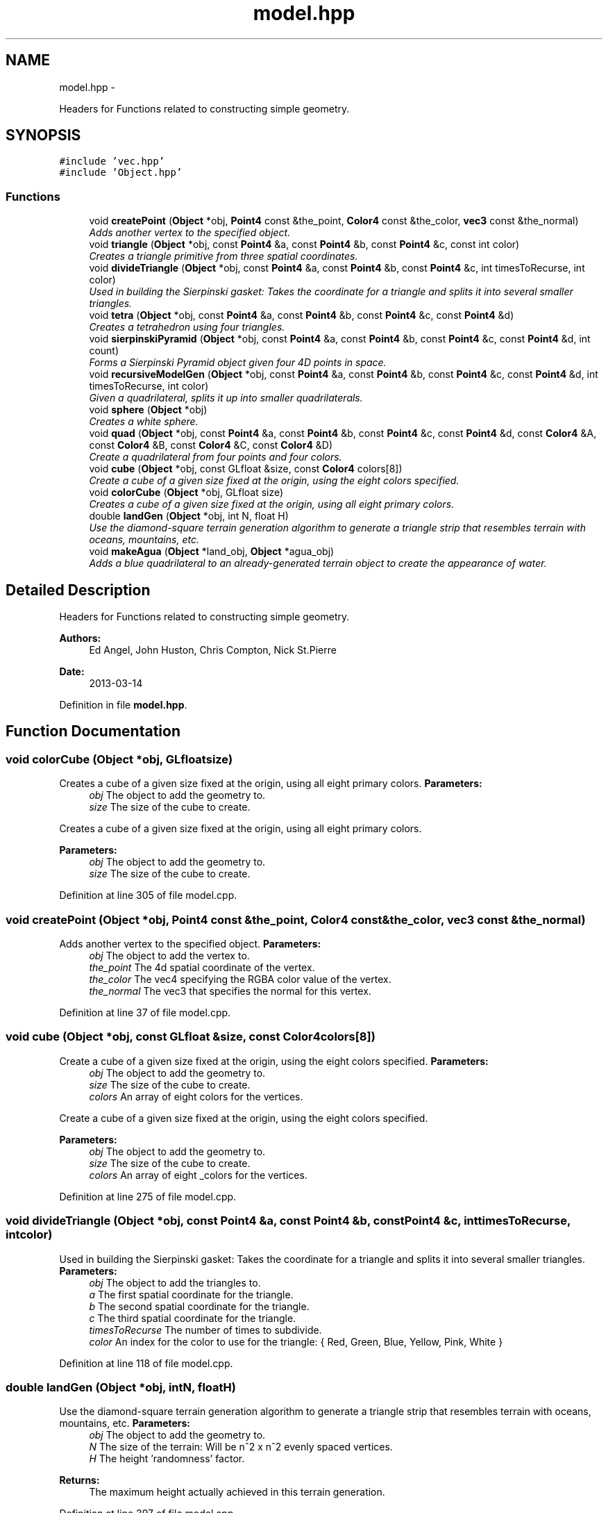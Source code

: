 .TH "model.hpp" 3 "Fri Mar 29 2013" "Version 31337" "HyperGrafx" \" -*- nroff -*-
.ad l
.nh
.SH NAME
model.hpp \- 
.PP
Headers for Functions related to constructing simple geometry\&.  

.SH SYNOPSIS
.br
.PP
\fC#include 'vec\&.hpp'\fP
.br
\fC#include 'Object\&.hpp'\fP
.br

.SS "Functions"

.in +1c
.ti -1c
.RI "void \fBcreatePoint\fP (\fBObject\fP *obj, \fBPoint4\fP const &the_point, \fBColor4\fP const &the_color, \fBvec3\fP const &the_normal)"
.br
.RI "\fIAdds another vertex to the specified object\&. \fP"
.ti -1c
.RI "void \fBtriangle\fP (\fBObject\fP *obj, const \fBPoint4\fP &a, const \fBPoint4\fP &b, const \fBPoint4\fP &c, const int color)"
.br
.RI "\fICreates a triangle primitive from three spatial coordinates\&. \fP"
.ti -1c
.RI "void \fBdivideTriangle\fP (\fBObject\fP *obj, const \fBPoint4\fP &a, const \fBPoint4\fP &b, const \fBPoint4\fP &c, int timesToRecurse, int color)"
.br
.RI "\fIUsed in building the Sierpinski gasket: Takes the coordinate for a triangle and splits it into several smaller triangles\&. \fP"
.ti -1c
.RI "void \fBtetra\fP (\fBObject\fP *obj, const \fBPoint4\fP &a, const \fBPoint4\fP &b, const \fBPoint4\fP &c, const \fBPoint4\fP &d)"
.br
.RI "\fICreates a tetrahedron using four triangles\&. \fP"
.ti -1c
.RI "void \fBsierpinskiPyramid\fP (\fBObject\fP *obj, const \fBPoint4\fP &a, const \fBPoint4\fP &b, const \fBPoint4\fP &c, const \fBPoint4\fP &d, int count)"
.br
.RI "\fIForms a Sierpinski Pyramid object given four 4D points in space\&. \fP"
.ti -1c
.RI "void \fBrecursiveModelGen\fP (\fBObject\fP *obj, const \fBPoint4\fP &a, const \fBPoint4\fP &b, const \fBPoint4\fP &c, const \fBPoint4\fP &d, int timesToRecurse, int color)"
.br
.RI "\fIGiven a quadrilateral, splits it up into smaller quadrilaterals\&. \fP"
.ti -1c
.RI "void \fBsphere\fP (\fBObject\fP *obj)"
.br
.RI "\fICreates a white sphere\&. \fP"
.ti -1c
.RI "void \fBquad\fP (\fBObject\fP *obj, const \fBPoint4\fP &a, const \fBPoint4\fP &b, const \fBPoint4\fP &c, const \fBPoint4\fP &d, const \fBColor4\fP &A, const \fBColor4\fP &B, const \fBColor4\fP &C, const \fBColor4\fP &D)"
.br
.RI "\fICreate a quadrilateral from four points and four colors\&. \fP"
.ti -1c
.RI "void \fBcube\fP (\fBObject\fP *obj, const GLfloat &size, const \fBColor4\fP colors[8])"
.br
.RI "\fICreate a cube of a given size fixed at the origin, using the eight colors specified\&. \fP"
.ti -1c
.RI "void \fBcolorCube\fP (\fBObject\fP *obj, GLfloat size)"
.br
.RI "\fICreates a cube of a given size fixed at the origin, using all eight primary colors\&. \fP"
.ti -1c
.RI "double \fBlandGen\fP (\fBObject\fP *obj, int N, float H)"
.br
.RI "\fIUse the diamond-square terrain generation algorithm to generate a triangle strip that resembles terrain with oceans, mountains, etc\&. \fP"
.ti -1c
.RI "void \fBmakeAgua\fP (\fBObject\fP *land_obj, \fBObject\fP *agua_obj)"
.br
.RI "\fIAdds a blue quadrilateral to an already-generated terrain object to create the appearance of water\&. \fP"
.in -1c
.SH "Detailed Description"
.PP 
Headers for Functions related to constructing simple geometry\&. 

\fBAuthors:\fP
.RS 4
Ed Angel, John Huston, Chris Compton, Nick St\&.Pierre 
.RE
.PP
\fBDate:\fP
.RS 4
2013-03-14 
.RE
.PP

.PP
Definition in file \fBmodel\&.hpp\fP\&.
.SH "Function Documentation"
.PP 
.SS "void colorCube (\fBObject\fP *obj, GLfloatsize)"

.PP
Creates a cube of a given size fixed at the origin, using all eight primary colors\&. \fBParameters:\fP
.RS 4
\fIobj\fP The object to add the geometry to\&. 
.br
\fIsize\fP The size of the cube to create\&.
.RE
.PP
Creates a cube of a given size fixed at the origin, using all eight primary colors\&.
.PP
\fBParameters:\fP
.RS 4
\fIobj\fP The object to add the geometry to\&. 
.br
\fIsize\fP The size of the cube to create\&. 
.RE
.PP

.PP
Definition at line 305 of file model\&.cpp\&.
.SS "void createPoint (\fBObject\fP *obj, \fBPoint4\fP const &the_point, \fBColor4\fP const &the_color, \fBvec3\fP const &the_normal)"

.PP
Adds another vertex to the specified object\&. \fBParameters:\fP
.RS 4
\fIobj\fP The object to add the vertex to\&. 
.br
\fIthe_point\fP The 4d spatial coordinate of the vertex\&. 
.br
\fIthe_color\fP The vec4 specifying the RGBA color value of the vertex\&. 
.br
\fIthe_normal\fP The vec3 that specifies the normal for this vertex\&. 
.RE
.PP

.PP
Definition at line 37 of file model\&.cpp\&.
.SS "void cube (\fBObject\fP *obj, const GLfloat &size, const \fBColor4\fPcolors[8])"

.PP
Create a cube of a given size fixed at the origin, using the eight colors specified\&. \fBParameters:\fP
.RS 4
\fIobj\fP The object to add the geometry to\&. 
.br
\fIsize\fP The size of the cube to create\&. 
.br
\fIcolors\fP An array of eight colors for the vertices\&.
.RE
.PP
Create a cube of a given size fixed at the origin, using the eight colors specified\&.
.PP
\fBParameters:\fP
.RS 4
\fIobj\fP The object to add the geometry to\&. 
.br
\fIsize\fP The size of the cube to create\&. 
.br
\fIcolors\fP An array of eight _colors for the vertices\&. 
.RE
.PP

.PP
Definition at line 275 of file model\&.cpp\&.
.SS "void divideTriangle (\fBObject\fP *obj, const \fBPoint4\fP &a, const \fBPoint4\fP &b, const \fBPoint4\fP &c, inttimesToRecurse, intcolor)"

.PP
Used in building the Sierpinski gasket: Takes the coordinate for a triangle and splits it into several smaller triangles\&. \fBParameters:\fP
.RS 4
\fIobj\fP The object to add the triangles to\&. 
.br
\fIa\fP The first spatial coordinate for the triangle\&. 
.br
\fIb\fP The second spatial coordinate for the triangle\&. 
.br
\fIc\fP The third spatial coordinate for the triangle\&. 
.br
\fItimesToRecurse\fP The number of times to subdivide\&. 
.br
\fIcolor\fP An index for the color to use for the triangle: { Red, Green, Blue, Yellow, Pink, White } 
.RE
.PP

.PP
Definition at line 118 of file model\&.cpp\&.
.SS "double landGen (\fBObject\fP *obj, intN, floatH)"

.PP
Use the diamond-square terrain generation algorithm to generate a triangle strip that resembles terrain with oceans, mountains, etc\&. \fBParameters:\fP
.RS 4
\fIobj\fP The object to add the geometry to\&. 
.br
\fIN\fP The size of the terrain: Will be n^2 x n^2 evenly spaced vertices\&. 
.br
\fIH\fP The height 'randomness' factor\&.
.RE
.PP
\fBReturns:\fP
.RS 4
The maximum height actually achieved in this terrain generation\&. 
.RE
.PP

.PP
Definition at line 397 of file model\&.cpp\&.
.SS "void makeAgua (\fBObject\fP *land_obj, \fBObject\fP *agua_obj)"

.PP
Adds a blue quadrilateral to an already-generated terrain object to create the appearance of water\&. \fBParameters:\fP
.RS 4
\fIland_obj\fP 
.br
\fIagua_obj\fP 
.RE
.PP
What should the water's height be? 
.PP
Definition at line 558 of file model\&.cpp\&.
.SS "void quad (\fBObject\fP *obj, const \fBPoint4\fP &a, const \fBPoint4\fP &b, const \fBPoint4\fP &c, const \fBPoint4\fP &d, const \fBColor4\fP &A, const \fBColor4\fP &B, const \fBColor4\fP &C, const \fBColor4\fP &D)"

.PP
Create a quadrilateral from four points and four colors\&. \fBParameters:\fP
.RS 4
\fIobj\fP The object to add the geometry to\&. 
.br
\fIa\fP The first spatial point\&. 
.br
\fIb\fP The second spatial point\&. 
.br
\fIc\fP The third spatial point\&. 
.br
\fId\fP The fourth spatial point\&. 
.br
\fIA\fP The color of the first point\&. 
.br
\fIB\fP The color of the second point\&. 
.br
\fIC\fP The color of the third point\&. 
.br
\fID\fP The color of the fourth point\&.
.RE
.PP
Create a quadrilateral from four points and four colors\&.
.PP
\fBParameters:\fP
.RS 4
\fIobj\fP The object to add the geometry to\&. 
.br
\fIa\fP The first spatial point\&. 
.br
\fIb\fP The second spatial point\&. 
.br
\fIc\fP The third spatial point\&. 
.br
\fId\fP The fourth spatial point\&. 
.br
\fIA\fP The color of the first point\&. 
.br
\fIB\fP The color of the second point\&. 
.br
\fIC\fP The color of the third point\&. 
.br
\fID\fP The color of the fourth point\&. 
.RE
.PP

.PP
Definition at line 237 of file model\&.cpp\&.
.SS "void recursiveModelGen (\fBObject\fP *obj, const \fBPoint4\fP &a, const \fBPoint4\fP &b, const \fBPoint4\fP &c, const \fBPoint4\fP &d, inttimesToRecurse, intcolor)"

.PP
Given a quadrilateral, splits it up into smaller quadrilaterals\&. Used in the generation of spheres! FIXME: Nick St\&.Pierre (Documentation!)
.PP
\fBParameters:\fP
.RS 4
\fIobj\fP The object to add the geometry to\&. 
.br
\fIa\fP The first spatial coordinate\&. 
.br
\fIb\fP The second spatial coordinate\&. 
.br
\fIc\fP The third spatial coordinate\&. 
.br
\fId\fP The fourth spatial coordinate\&. 
.br
\fItimesToRecurse\fP The number of subdivisions to make\&. 
.br
\fIcolor\fP An index for the color to use for the triangle: { Red, Green, Blue, Yellow, Pink, White } 
.RE
.PP

.PP
Definition at line 195 of file model\&.cpp\&.
.SS "void sierpinskiPyramid (\fBObject\fP *obj, const \fBPoint4\fP &a, const \fBPoint4\fP &b, const \fBPoint4\fP &c, const \fBPoint4\fP &d, intcount)"

.PP
Forms a Sierpinski Pyramid object given four 4D points in space\&. \fBParameters:\fP
.RS 4
\fIobj\fP The object to add the geometry to\&. 
.br
\fIa\fP The first coordinate\&. 
.br
\fIb\fP The second coordinate\&. 
.br
\fIc\fP The third coordinate\&. 
.br
\fId\fP The fourth coordinate\&. 
.br
\fIcount\fP The number of recursions to perform to construct the gasket\&.
.RE
.PP
Forms a Sierpinski Pyramid object given four 4D points in space\&.
.PP
\fBParameters:\fP
.RS 4
\fIobj\fP The object to add the geometry to\&. 
.br
\fIa\fP The first coordinate\&. 
.br
\fIb\fP The second coordinate\&. 
.br
\fIc\fP The third coordinate\&. 
.br
\fId\fP The fourth coordinate\&. 
.br
\fIcount\fP The number of recursions to perform to construct the gasket\&. 
.RE
.PP

.PP
Definition at line 163 of file model\&.cpp\&.
.SS "void sphere (\fBObject\fP *obj)"

.PP
Creates a white sphere\&. \fBParameters:\fP
.RS 4
\fIobj\fP The object to add the geometry to\&. 
.RE
.PP

.PP
Definition at line 210 of file model\&.cpp\&.
.SS "void tetra (\fBObject\fP *obj, const \fBPoint4\fP &a, const \fBPoint4\fP &b, const \fBPoint4\fP &c, const \fBPoint4\fP &d)"

.PP
Creates a tetrahedron using four triangles\&. (12 vertices\&.)
.PP
\fBParameters:\fP
.RS 4
\fIobj\fP The object to add the Tetrahedron to/ 
.br
\fIa\fP The first spatial coordinate for the tetrahedron\&. 
.br
\fIb\fP The second spatial coordinate for the tetrahedron\&. 
.br
\fIc\fP The third spatial coordinate for the tetrahedron\&. 
.br
\fId\fP The fourth spatial coordinate for the tetrahedron\&. 
.RE
.PP

.PP
Definition at line 144 of file model\&.cpp\&.
.SS "void triangle (\fBObject\fP *obj, const \fBPoint4\fP &a, const \fBPoint4\fP &b, const \fBPoint4\fP &c, const intcolor)"

.PP
Creates a triangle primitive from three spatial coordinates\&. \fBParameters:\fP
.RS 4
\fIobj\fP The object to add the triangle to\&. 
.br
\fIa\fP The location of the first vertex\&. 
.br
\fIb\fP The location of the second vertex\&. 
.br
\fIc\fP The location of the third vertex\&. 
.br
\fIcolor\fP An index for the color to use for the triangle: { Red, Green, Blue, Yellow, Pink, White } 
.RE
.PP

.PP
Definition at line 56 of file model\&.cpp\&.
.SH "Author"
.PP 
Generated automatically by Doxygen for HyperGrafx from the source code\&.
